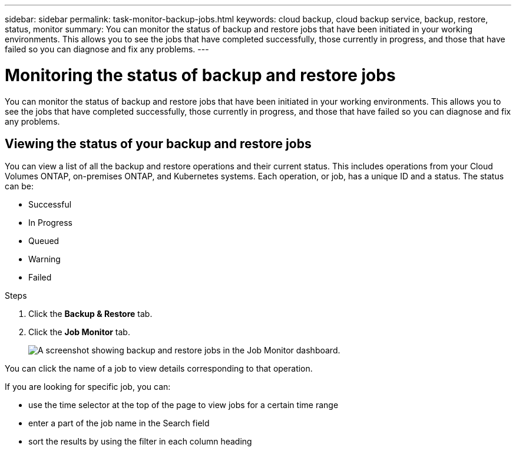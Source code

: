 ---
sidebar: sidebar
permalink: task-monitor-backup-jobs.html
keywords: cloud backup, cloud backup service, backup, restore, status, monitor
summary: You can monitor the status of backup and restore jobs that have been initiated in your working environments. This allows you to see the jobs that have completed successfully, those currently in progress, and those that have failed so you can diagnose and fix any problems.
---

= Monitoring the status of backup and restore jobs
:hardbreaks:
:nofooter:
:icons: font
:linkattrs:
:imagesdir: ./media/

[.lead]
You can monitor the status of backup and restore jobs that have been initiated in your working environments. This allows you to see the jobs that have completed successfully, those currently in progress, and those that have failed so you can diagnose and fix any problems.

== Viewing the status of your backup and restore jobs

You can view a list of all the backup and restore operations and their current status. This includes operations from your Cloud Volumes ONTAP, on-premises ONTAP, and Kubernetes systems. Each operation, or job, has a unique ID and a status. The status can be:

* Successful
* In Progress
* Queued
* Warning
* Failed

.Steps

. Click the *Backup & Restore* tab.

. Click the *Job Monitor* tab.
+
image:screenshot_backup_job_monitor.png[A screenshot showing backup and restore jobs in the Job Monitor dashboard.]

You can click the name of a job to view details corresponding to that operation.

If you are looking for specific job, you can:

* use the time selector at the top of the page to view jobs for a certain time range
* enter a part of the job name in the Search field
* sort the results by using the filter in each column heading
